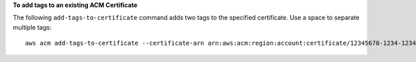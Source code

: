 **To add tags to an existing ACM Certificate**

The following ``add-tags-to-certificate`` command adds two tags to the specified certificate. Use a space to separate multiple tags::

  aws acm add-tags-to-certificate --certificate-arn arn:aws:acm:region:account:certificate/12345678-1234-1234-1234-123456789012 --tags Key=Admin,Value=Alice Key=Purpose,Value=Website


